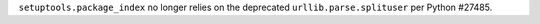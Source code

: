 ``setuptools.package_index`` no longer relies on the deprecated ``urllib.parse.splituser`` per Python #27485.
